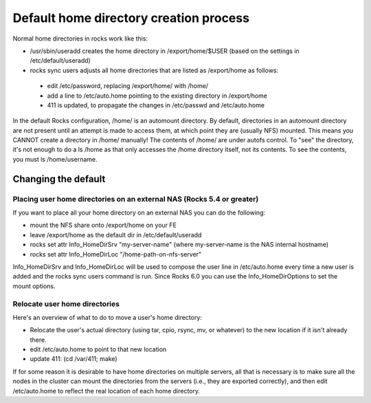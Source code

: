 =======================================
Default home directory creation process
=======================================

Normal home directories in rocks work like this:

* /usr/sbin/useradd creates the home directory in /export/home/$USER (based on the settings in /etc/default/useradd)
* rocks sync users adjusts all home directories that are listed as /export/home as follows:

 * edit /etc/password, replacing /export/home/ with /home/
 * add a line to /etc/auto.home pointing to the existing directory in /export/home
 * 411 is updated, to propagate the changes in /etc/passwd and /etc/auto.home

In the default Rocks configuration, /home/ is an automount directory. By default, directories in an automount directory are not present until an attempt is made to access them, at which point they are (usually NFS) mounted. This means you CANNOT create a directory in /home/ manually! The contents of /home/ are under autofs control. To "see" the directory, it's not enough to do a ls /home as that only accesses the /home directory itself, not its contents. To see the contents, you must ls /home/username.


Changing the default
====================

Placing user home directories on an external NAS (Rocks 5.4 or greater)
------------------------------------------------------------------------

If you want to place all your home directory on an external NAS you can do the following:

- mount the NFS share onto /export/home on your FE
- leave /export/home as the default dir in /etc/default/useradd
- rocks set attr Info_HomeDirSrv "my-server-name" (where my-server-name is the NAS internal hostname)
- rocks set attr Info_HomeDirLoc "/home-path-on-nfs-server"

Info_HomeDirSrv and Info_HomeDirLoc will be used to compose the user line in /etc/auto.home every time a new user is added and the rocks sync users command is run. Since Rocks 6.0 you can use the Info_HomeDirOptions to set the mount options.


Relocate user home directories
------------------------------

Here's an overview of what to do to move a user's home directory:

* Relocate the user's actual directory (using tar, cpio, rsync, mv, or whatever) to the new location if it isn't already there.
* edit /etc/auto.home to point to that new location
* update 411: (cd /var/411; make)

If for some reason it is desirable to have home directories on multiple servers, all that is necessary is to make sure all the nodes in the cluster can mount the directories from the servers (i.e., they are exported correctly), and then edit /etc/auto.home to reflect the real location of each home directory.

